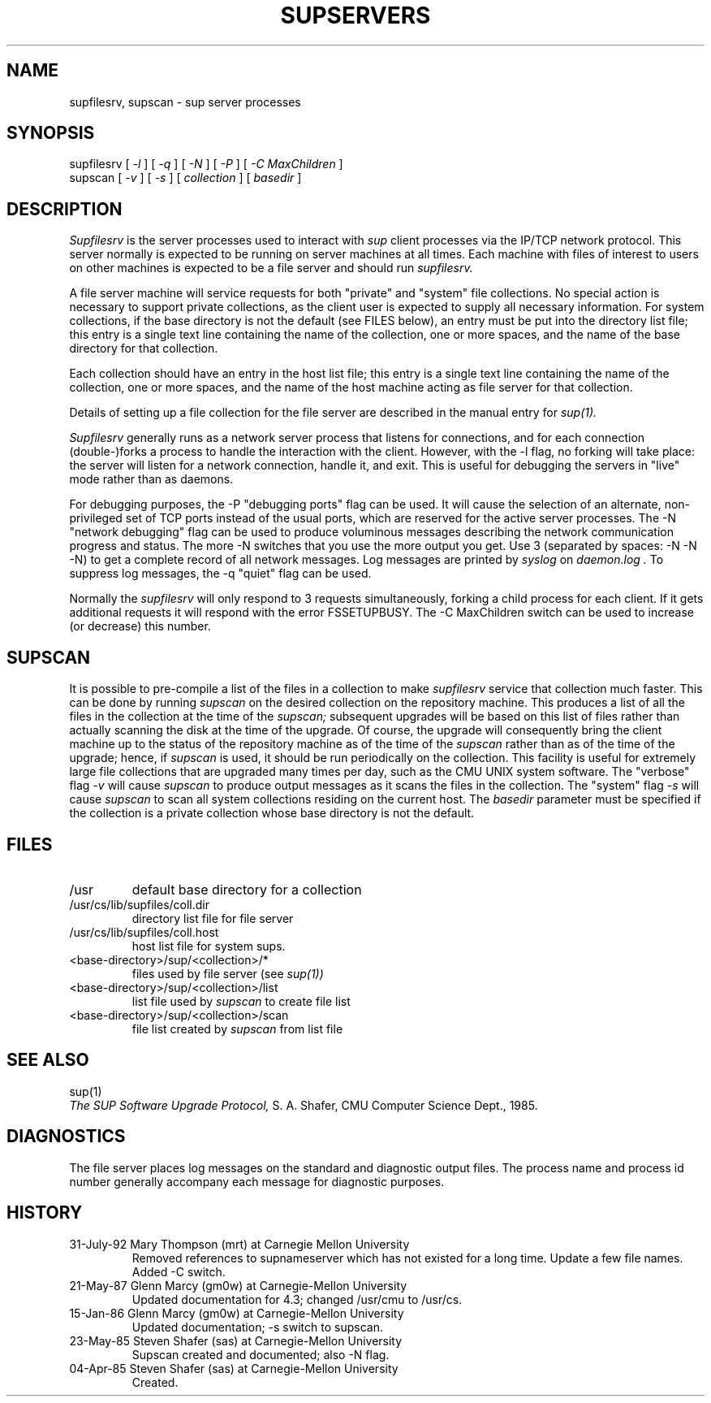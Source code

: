 .\"	$OpenBSD: src/usr.bin/sup/src/Attic/supservers.8,v 1.3 1997/04/01 07:35:50 todd Exp $
.\"
.\" Copyright (c) 1992 Carnegie Mellon University
.\" All Rights Reserved.
.\"
.\" Permission to use, copy, modify and distribute this software and its
.\" documentation is hereby granted, provided that both the copyright
.\" notice and this permission notice appear in all copies of the
.\" software, derivative works or modified versions, and any portions
.\" thereof, and that both notices appear in supporting documentation.
.\" 
.\" CARNEGIE MELLON ALLOWS FREE USE OF THIS SOFTWARE IN ITS "AS IS"
.\" CONDITION.  CARNEGIE MELLON DISCLAIMS ANY LIABILITY OF ANY KIND FOR
.\" ANY DAMAGES WHATSOEVER RESULTING FROM THE USE OF THIS SOFTWARE.
.\"
.\" Carnegie Mellon requests users of this software to return to
.\"
.\"  Software Distribution Coordinator  or  Software_Distribution@CS.CMU.EDU
.\"  School of Computer Science
.\"  Carnegie Mellon University
.\"  Pittsburgh PA 15213-3890
.\"
.\" any improvements or extensions that they make and grant Carnegie Mellon
.\" the rights to redistribute these changes.
.\"""""""""""""""""""""""""""""""""""""""""""""""""""""""""""""""""""""""""""
.\" HISTORY
.\"
.\" Revision 1.3  92/08/11  12:08:50  mrt
.\" 	Documented -C switch
.\" 	[92/08/11            mrt]
.\" 
.TH SUPSERVERS 8 1/16/86
.CM 1
.SH "NAME"
supfilesrv, supscan \- sup server processes
.SH "SYNOPSIS"
supfilesrv
[
.I 
-l
] [
.I 
-q
] [
.I 
-N
] [
.I 
-P
] [
.I -C MaxChildren
]
.br
supscan [
.I 
-v
] [
.I 
-s
] [
.I 
collection
] [
.I 
basedir
]
.SH "DESCRIPTION"
.I 
Supfilesrv
is the server processes used to interact with
.I 
sup
client processes via the IP/TCP network protocol.
This server
normally is expected to be running on server machines at all times.
Each machine with files of interest to users on other machines is
expected to be a file server and should run
.I 
supfilesrv.
 
A file server machine will service requests for both "private" and
"system" file collections.
No special action is necessary to support
private collections, as the client user is expected to supply all
necessary information.
For system collections, if the base directory
is not the default (see FILES below), an entry must be put into
the directory list file; this entry is a single text line containing
the name of the collection, one or more spaces, and the name of the
base directory for that collection.

Each collection should have
an entry in the host list file; this entry is a single text line
containing the name of the collection, one or more spaces, and
the name of the host machine acting as file server for that collection.

Details of setting up a file collection for the file server are
described in the manual entry for
.I 
sup(1).

.I 
Supfilesrv
generally runs as a network server process that listens for connections,
and for each connection (double-)forks a process to handle the interaction
with the client.
However, with the -l flag, no forking will take place:
the server will listen for a network connection, handle it, and exit.
This is useful for debugging the servers in "live" mode rather than as
daemons.

For debugging purposes, the -P "debugging ports" flag can be used.
It will cause the selection of an alternate, non-privileged set of
TCP ports instead of the usual ports, which are reserved for the
active server processes.  The -N "network debugging" flag can be used
to produce voluminous messages describing the network communication
progress and status. The more -N switches that you use the more output
you get. Use 3 (separated by spaces: -N -N -N) to get a complete record
of all network messages. Log messages are printed by 
.I syslog
on 
.I daemon.log .
To suppress
log messages, the -q "quiet" flag can be used.


Normally the 
.I supfilesrv
will only respond to 3 requests simultaneously, forking a child
process for each client. If it gets additional requests it will respond
with the error FSSETUPBUSY. The -C MaxChildren switch can be used
to increase (or decrease) this number.

.SH "SUPSCAN"
It is possible to pre-compile a list of the files in a collection
to make
.I 
supfilesrv
service that collection much faster.  This can be done by running
.I 
supscan
on the desired collection on the repository machine.  This produces a
list of all the files in the collection at the time of the
.I 
supscan;
subsequent upgrades will be based on this list of files rather than
actually scanning the disk at the time of the upgrade.  Of course,
the upgrade will consequently bring the client machine up to the status
of the repository machine as of the time of the
.I 
supscan
rather than as of the time of the upgrade; hence, if
.I 
supscan
is used, it should be run periodically on the
collection.
This facility is useful for extremely large file collections
that are upgraded many times per day, such as the CMU UNIX system
software.  The "verbose" flag
.I 
-v
will cause
.I 
supscan
to produce output messages as it scans the files in the collection.
The "system" flag
.I 
-s
will cause
.I 
supscan
to scan all system collections residing on the current host.
The
.I 
basedir
parameter must be specified if the collection is a private
collection whose base directory is not the default.
.SH "FILES"
.TP
/usr
default base directory for a collection
.TP
/usr/cs/lib/supfiles/coll.dir
directory list file for file server
.TP
/usr/cs/lib/supfiles/coll.host
host list file for system sups.
.TP
<base-directory>/sup/<collection>/*
files used by file server (see
.I 
sup(1))
.TP
<base-directory>/sup/<collection>/list
list file used by
.I 
supscan
to create file list
.TP
<base-directory>/sup/<collection>/scan
file list created by
.I 
supscan
from list file
.i0
.DT
.PP
.SH "SEE ALSO"
sup(1)
.br
.I 
The SUP Software Upgrade Protocol,
S.
A.
Shafer, CMU Computer Science Dept., 1985.
.SH "DIAGNOSTICS"
The file server places log messages on the
standard and diagnostic output files.
The process name and process
id number generally accompany each message for diagnostic purposes.
.SH "HISTORY"
.TP
31-July-92 Mary Thompson (mrt) at Carnegie Mellon University
Removed references to supnameserver which has not existed for
a long time. Update a few file names. Added -C switch.
.TP
21-May-87  Glenn Marcy (gm0w) at Carnegie-Mellon University
Updated documentation for 4.3; changed /usr/cmu to /usr/cs.
.TP
15-Jan-86  Glenn Marcy (gm0w) at Carnegie-Mellon University
Updated documentation; -s switch to supscan.
.TP
23-May-85  Steven Shafer (sas) at Carnegie-Mellon University
Supscan created and documented; also -N flag.
.TP
04-Apr-85  Steven Shafer (sas) at Carnegie-Mellon University
Created.
